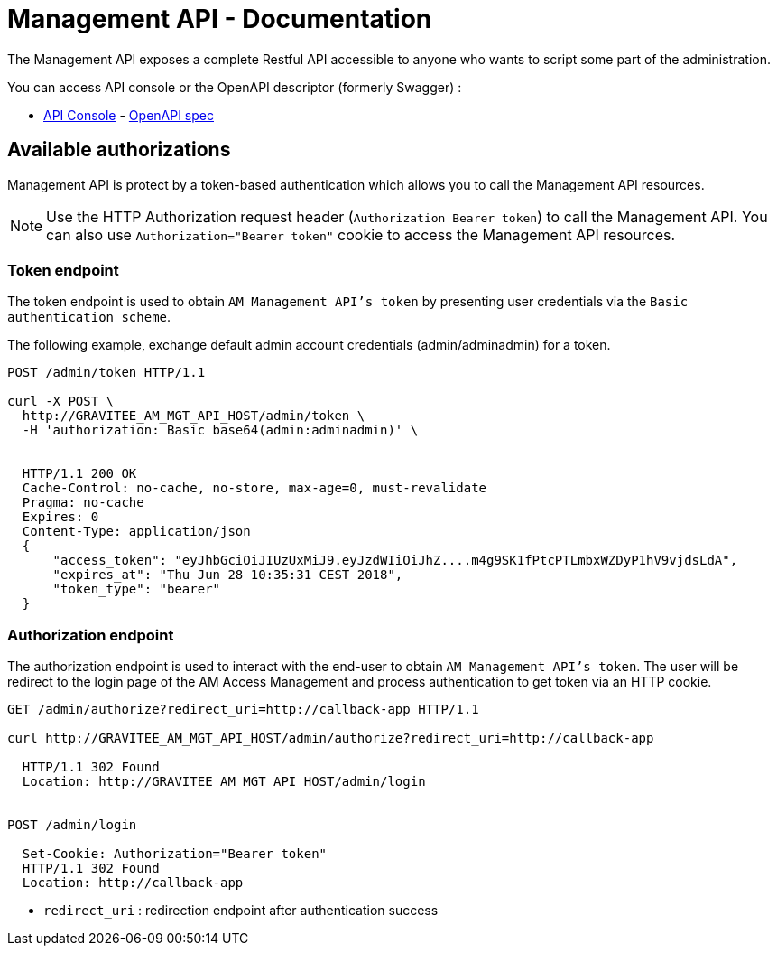 = Management API - Documentation
:page-sidebar: am_2_x_sidebar
:page-permalink: am/2.x/am_management_api_documentation.html
:page-folder: am/management-api
:page-toc: false
:page-layout: am

The Management API exposes a complete Restful API accessible to anyone who wants to script some part of the administration.

You can access API console or the OpenAPI descriptor (formerly Swagger) :

* link:/am/2.x/management-api/index.html[API Console] - link:/am/2.x/management-api/swagger.json[OpenAPI spec]

== Available authorizations

Management API is protect by a token-based authentication which allows you to call the Management API resources.

NOTE: Use the HTTP Authorization request header (`Authorization Bearer token`) to call the Management API. You can also use `Authorization="Bearer token"` cookie to access the Management API resources.

=== Token endpoint

The token endpoint is used to obtain `AM Management API's token` by presenting user credentials via the `Basic authentication scheme`.

The following example, exchange default admin account credentials (admin/adminadmin) for a token.

```
POST /admin/token HTTP/1.1

curl -X POST \
  http://GRAVITEE_AM_MGT_API_HOST/admin/token \
  -H 'authorization: Basic base64(admin:adminadmin)' \


  HTTP/1.1 200 OK
  Cache-Control: no-cache, no-store, max-age=0, must-revalidate
  Pragma: no-cache
  Expires: 0
  Content-Type: application/json
  {
      "access_token": "eyJhbGciOiJIUzUxMiJ9.eyJzdWIiOiJhZ....m4g9SK1fPtcPTLmbxWZDyP1hV9vjdsLdA",
      "expires_at": "Thu Jun 28 10:35:31 CEST 2018",
      "token_type": "bearer"
  }
```

=== Authorization endpoint

The authorization endpoint is used to interact with the end-user to obtain `AM Management API's token`.
The user will be redirect to the login page of the AM Access Management and process authentication to get token via an HTTP cookie.

```
GET /admin/authorize?redirect_uri=http://callback-app HTTP/1.1

curl http://GRAVITEE_AM_MGT_API_HOST/admin/authorize?redirect_uri=http://callback-app

  HTTP/1.1 302 Found
  Location: http://GRAVITEE_AM_MGT_API_HOST/admin/login


POST /admin/login

  Set-Cookie: Authorization="Bearer token"
  HTTP/1.1 302 Found
  Location: http://callback-app
```

* `redirect_uri` : redirection endpoint after authentication success